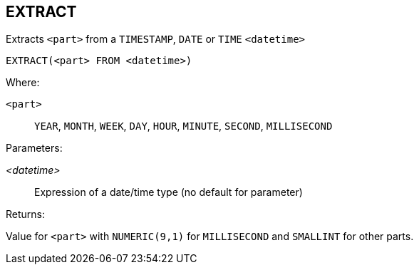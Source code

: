 == EXTRACT

Extracts `<part>` from a `TIMESTAMP`, `DATE` or `TIME` `<datetime>`

    EXTRACT(<part> FROM <datetime>)

Where:

`<part>`:: `YEAR`, `MONTH`, `WEEK`, `DAY`, `HOUR`, `MINUTE`, `SECOND`, `MILLISECOND`

Parameters:

_<datetime>_:: Expression of a date/time type (no default for parameter)

Returns:

Value for `<part>` with `NUMERIC(9,1)` for `MILLISECOND` and `SMALLINT` for other parts.
